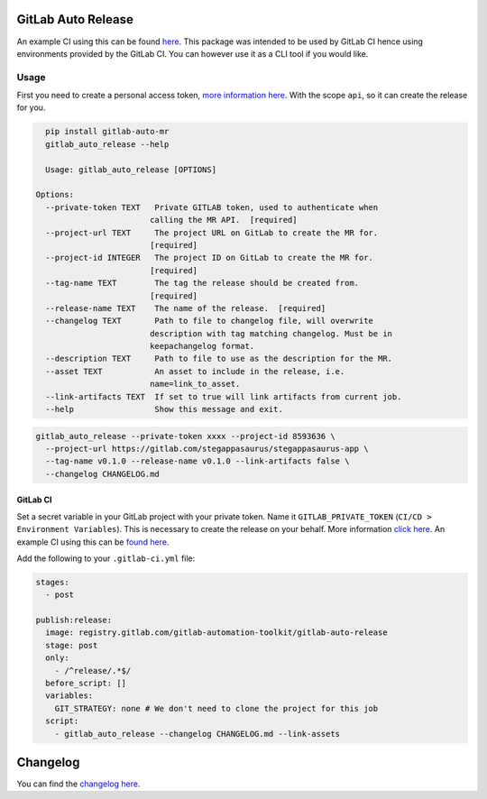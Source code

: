 .. image:: https://gitlab.com/gitlab-automation-toolkit/gitlab-auto-release/badges/master/pipeline.svg
   :target: https://gitlab.com/gitlab-automation-toolkit/gitlab-auto-release
   :alt: Pipeline Status

.. image:: https://img.shields.io/pypi/l/gitlab-auto-release.svg
   :target: https://pypi.org/project/gitlab-auto-release/
   :alt: PyPI Project License

.. image:: https://img.shields.io/pypi/v/gitlab-auto-release.svg
   :target: https://pypi.org/project/gitlab-auto-release/
   :alt: PyPI Project Version

.. image:: https://readthedocs.org/projects/gitlab-auto-release/badge/?version=latest
   :target: https://gitlab-auto-release.readthedocs.io/en/latest/?badge=latest
   :alt: Documentation Status

GitLab Auto Release
===================
An example CI using this can be found `here <https://gitlab.com/stegappasaurus/stegappasaurus-app/blob/master/.gitlab-ci.yml>`_. This package was intended to be used by GitLab CI hence using environments provided by the GitLab CI. You can however use it as a CLI tool if you would like.

Usage
-----

First you need to create a personal access token,
`more information here <https://docs.gitlab.com/ee/user/profile/personal_access_tokens.html>`_.
With the scope ``api``, so it can create the release for you.

.. code-block:: bash

    pip install gitlab-auto-mr
    gitlab_auto_release --help

    Usage: gitlab_auto_release [OPTIONS]

  Options:
    --private-token TEXT   Private GITLAB token, used to authenticate when
                          calling the MR API.  [required]
    --project-url TEXT     The project URL on GitLab to create the MR for.
                          [required]
    --project-id INTEGER   The project ID on GitLab to create the MR for.
                          [required]
    --tag-name TEXT        The tag the release should be created from.
                          [required]
    --release-name TEXT    The name of the release.  [required]
    --changelog TEXT       Path to file to changelog file, will overwrite
                          description with tag matching changelog. Must be in
                          keepachangelog format.
    --description TEXT     Path to file to use as the description for the MR.
    --asset TEXT           An asset to include in the release, i.e.
                          name=link_to_asset.
    --link-artifacts TEXT  If set to true will link artifacts from current job.
    --help                 Show this message and exit.

.. code-block:: bash

  gitlab_auto_release --private-token xxxx --project-id 8593636 \
    --project-url https://gitlab.com/stegappasaurus/stegappasaurus-app \
    --tag-name v0.1.0 --release-name v0.1.0 --link-artifacts false \
    --changelog CHANGELOG.md

GitLab CI
*********

Set a secret variable in your GitLab project with your private token. Name it ``GITLAB_PRIVATE_TOKEN`` (``CI/CD > Environment Variables``).
This is necessary to create the release on your behalf.
More information `click here <https://docs.gitlab.com/ee/user/profile/personal_access_tokens.html>`_. An example CI using this can be `found here <https://gitlab.com/stegappasaurus/stegappasaurus-app/blob/master/.gitlab-ci.yml>`_.

Add the following to your ``.gitlab-ci.yml`` file:

.. code-block:: yaml

  stages:
    - post

  publish:release:
    image: registry.gitlab.com/gitlab-automation-toolkit/gitlab-auto-release
    stage: post
    only:
      - /^release/.*$/
    before_script: []
    variables:
      GIT_STRATEGY: none # We don't need to clone the project for this job
    script:
      - gitlab_auto_release --changelog CHANGELOG.md --link-assets

Changelog
=========

You can find the `changelog here <https://gitlab.com/gitlab-automation-toolkit/gitlab-auto-mr/blob/master/CHANGELOG.md>`_.
